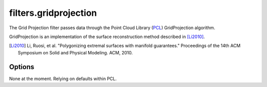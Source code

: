 .. _filters.gridprojection:

===============================================================================
filters.gridprojection
===============================================================================

The Grid Projection filter passes data through the Point Cloud Library (`PCL`_)
GridProjection algorithm.

GridProjection is an implementation of the surface reconstruction method
described in [Li2010]_.

.. [Li2010] Li, Ruosi, et al. "Polygonizing extremal surfaces with manifold guarantees." Proceedings of the 14th ACM Symposium on Solid and Physical Modeling. ACM, 2010.

.. _`PCL`: http://www.pointclouds.org

Options
-------------------------------------------------------------------------------

None at the moment. Relying on defaults within PCL.
